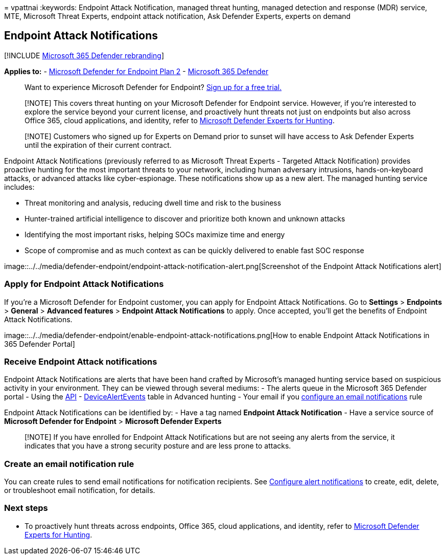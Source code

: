 = 
vpattnai
:keywords: Endpoint Attack Notification, managed threat hunting, managed
detection and response (MDR) service, MTE, Microsoft Threat Experts,
endpoint attack notification, Ask Defender Experts, experts on demand

== Endpoint Attack Notifications

{empty}[!INCLUDE link:../../includes/microsoft-defender.md[Microsoft 365
Defender rebranding]]

*Applies to:* -
https://go.microsoft.com/fwlink/p/?linkid=2154037[Microsoft Defender for
Endpoint Plan 2] -
https://go.microsoft.com/fwlink/?linkid=2118804[Microsoft 365 Defender]

____
Want to experience Microsoft Defender for Endpoint?
https://signup.microsoft.com/create-account/signup?products=7f379fee-c4f9-4278-b0a1-e4c8c2fcdf7e&ru=https://aka.ms/MDEp2OpenTrial?ocid=docs-wdatp-exposedapis-abovefoldlink[Sign
up for a free trial.]
____

____
[!NOTE] This covers threat hunting on your Microsoft Defender for
Endpoint service. However, if you’re interested to explore the service
beyond your current license, and proactively hunt threats not just on
endpoints but also across Office 365, cloud applications, and identity,
refer to
link:/microsoft-365/security/defender/defender-experts-for-hunting[Microsoft
Defender Experts for Hunting].
____

____
[!NOTE] Customers who signed up for Experts on Demand prior to sunset
will have access to Ask Defender Experts until the expiration of their
current contract.
____

Endpoint Attack Notifications (previously referred to as Microsoft
Threat Experts - Targeted Attack Notification) provides proactive
hunting for the most important threats to your network, including human
adversary intrusions, hands-on-keyboard attacks, or advanced attacks
like cyber-espionage. These notifications show up as a new alert. The
managed hunting service includes:

* Threat monitoring and analysis, reducing dwell time and risk to the
business
* Hunter-trained artificial intelligence to discover and prioritize both
known and unknown attacks
* Identifying the most important risks, helping SOCs maximize time and
energy
* Scope of compromise and as much context as can be quickly delivered to
enable fast SOC response

image::../../media/defender-endpoint/endpoint-attack-notification-alert.png[Screenshot
of the Endpoint Attack Notifications alert]

=== Apply for Endpoint Attack Notifications

If you’re a Microsoft Defender for Endpoint customer, you can apply for
Endpoint Attack Notifications. Go to *Settings* > *Endpoints* >
*General* > *Advanced features* > *Endpoint Attack Notifications* to
apply. Once accepted, you’ll get the benefits of Endpoint Attack
Notifications.

image::../../media/defender-endpoint/enable-endpoint-attack-notifications.png[How
to enable Endpoint Attack Notifications in 365 Defender Portal]

=== Receive Endpoint Attack notifications

Endpoint Attack Notifications are alerts that have been hand crafted by
Microsoft’s managed hunting service based on suspicious activity in your
environment. They can be viewed through several mediums: - The alerts
queue in the Microsoft 365 Defender portal - Using the
link:../../security/defender-endpoint/get-alerts.md[API] -
link:../../security/defender-endpoint/advanced-hunting-devicealertevents-table.md[DeviceAlertEvents]
table in Advanced hunting - Your email if you
link:../../security/defender-endpoint/configure-email-notifications.md[configure
an email notifications] rule

Endpoint Attack Notifications can be identified by: - Have a tag named
*Endpoint Attack Notification* - Have a service source of *Microsoft
Defender for Endpoint* > *Microsoft Defender Experts*

____
[!NOTE] If you have enrolled for Endpoint Attack Notifications but are
not seeing any alerts from the service, it indicates that you have a
strong security posture and are less prone to attacks.
____

=== Create an email notification rule

You can create rules to send email notifications for notification
recipients. See link:configure-email-notifications.md[Configure alert
notifications] to create, edit, delete, or troubleshoot email
notification, for details.

=== Next steps

* To proactively hunt threats across endpoints, Office 365, cloud
applications, and identity, refer to
link:../defender/defender-experts-for-hunting.md[Microsoft Defender
Experts for Hunting].
